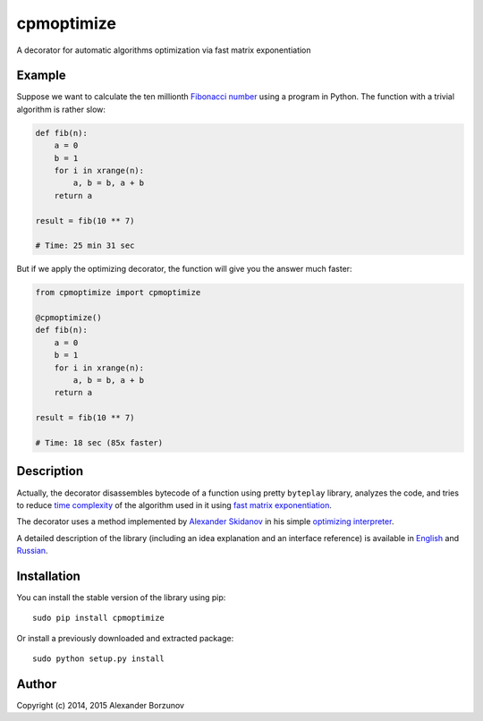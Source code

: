 ===========
cpmoptimize
===========

A decorator for automatic algorithms optimization via fast matrix exponentiation

.. image:: https://img.shields.io/travis/borzunov/cpmoptimize/master.svg
    :target: https://travis-ci.org/borzunov/cpmoptimize

.. image:: https://img.shields.io/pypi/v/cpmoptimize.svg
    :target: https://pypi.python.org/pypi/cpmoptimize

.. image:: https://img.shields.io/pypi/pyversions/cpmoptimize.svg
    :target: https://pypi.python.org/pypi/cpmoptimize

.. image:: https://img.shields.io/pypi/implementation/cpmoptimize.svg
    :target: https://pypi.python.org/pypi/cpmoptimize

Example
-------

Suppose we want to calculate the ten millionth `Fibonacci number`_ using a program in Python. The function with a trivial algorithm is rather slow:

.. code:: python

    def fib(n):
        a = 0
        b = 1
        for i in xrange(n):
            a, b = b, a + b
        return a

    result = fib(10 ** 7)

    # Time: 25 min 31 sec

But if we apply the optimizing decorator, the function will give you the answer much faster:

.. code:: python

    from cpmoptimize import cpmoptimize

    @cpmoptimize()
    def fib(n):
        a = 0
        b = 1
        for i in xrange(n):
            a, b = b, a + b
        return a

    result = fib(10 ** 7)

    # Time: 18 sec (85x faster)

.. _Fibonacci number: https://en.wikipedia.org/wiki/Fibonacci_number

Description
-----------

Actually, the decorator disassembles bytecode of a function using pretty ``byteplay`` library, analyzes the code, and tries to reduce `time complexity`_ of the algorithm used in it using `fast matrix exponentiation`_.

.. _time complexity: https://en.wikipedia.org/wiki/Time_complexity
.. _fast matrix exponentiation: https://en.wikipedia.org/wiki/Exponentiation_by_squaring

The decorator uses a method implemented by `Alexander Skidanov`_ in his simple `optimizing interpreter`_.

.. _Alexander Skidanov: https://github.com/SkidanovAlex
.. _optimizing interpreter: https://github.com/SkidanovAlex/interpreter

A detailed description of the library (including an idea explanation and an interface reference) is available in English_ and Russian_.

.. _English: http://kukuruku.co/hub/algorithms/automatic-algorithms-optimization-via-fast-matrix-exponentiation
.. _Russian: http://habrahabr.ru/post/236689/

Installation
------------

You can install the stable version of the library using pip::

    sudo pip install cpmoptimize

Or install a previously downloaded and extracted package::

    sudo python setup.py install

Author
------

Copyright (c) 2014, 2015 Alexander Borzunov
